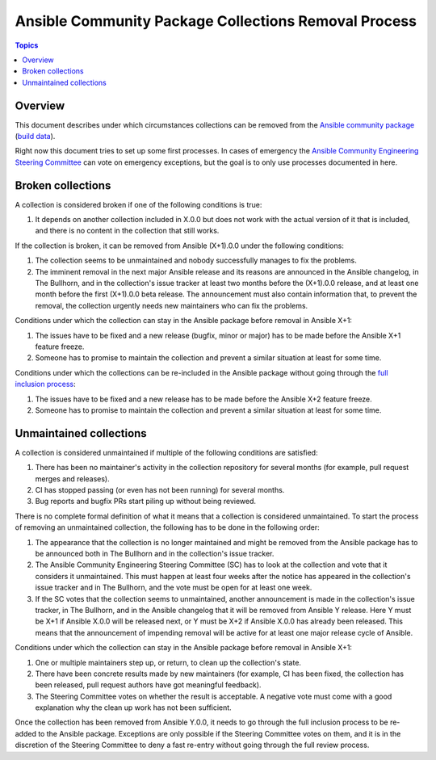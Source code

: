 *****************************************************
Ansible Community Package Collections Removal Process
*****************************************************

.. contents:: Topics

Overview
========

This document describes under which circumstances collections can be removed from the `Ansible community package <https://pypi.org/project/ansible/>`_ (`build data <https://github.com/ansible-community/ansible-build-data/>`_).

Right now this document tries to set up some first processes. In cases of emergency the `Ansible Community Engineering Steering Committee <https://github.com/ansible/community-docs/blob/main/ansible_community_steering_committee.rst>`_ can vote on emergency exceptions, but the goal is to only use processes documented in here.

Broken collections
==================

A collection is considered broken if one of the following conditions is true:

#. It depends on another collection included in X.0.0 but does not work with the actual version of it that is included, and there is no content in the collection that still works.

If the collection is broken, it can be removed from Ansible (X+1).0.0 under the following conditions:

#. The collection seems to be unmaintained and nobody successfully manages to fix the problems.
#. The imminent removal in the next major Ansible release and its reasons are announced in the Ansible changelog, in The Bullhorn, and in the collection's issue tracker at least two months before the (X+1).0.0 release, and at least one month before the first (X+1).0.0 beta release. The announcement must also contain information that, to prevent the removal, the collection urgently needs new maintainers who can fix the problems.

Conditions under which the collection can stay in the Ansible package before removal in Ansible X+1:

#. The issues have to be fixed and a new release (bugfix, minor or major) has to be made before the Ansible X+1 feature freeze.
#. Someone has to promise to maintain the collection and prevent a similar situation at least for some time.

Conditions under which the collections can be re-included in the Ansible package without going through the `full inclusion process <https://github.com/ansible-collections/ansible-inclusion/>`_:

#. The issues have to be fixed and a new release has to be made before the Ansible X+2 feature freeze.
#. Someone has to promise to maintain the collection and prevent a similar situation at least for some time.

Unmaintained collections
========================

A collection is considered unmaintained if multiple of the following conditions are satisfied:

#. There has been no maintainer's activity in the collection repository for several months (for example, pull request merges and releases).
#. CI has stopped passing (or even has not been running) for several months.
#. Bug reports and bugfix PRs start piling up without being reviewed.

There is no complete formal definition of what it means that a collection is considered unmaintained. To start the process of removing an unmaintained collection, the following has to be done in the following order:

#. The appearance that the collection is no longer maintained and might be removed from the Ansible package has to be announced both in The Bullhorn and in the collection's issue tracker.
#. The Ansible Community Engineering Steering Committee (SC) has to look at the collection and vote that it considers it unmaintained. This must happen at least four weeks after the notice has appeared in the collection's issue tracker and in The Bullhorn, and the vote must be open for at least one week.
#. If the SC votes that the collection seems to unmaintained, another announcement is made in the collection's issue tracker, in The Bullhorn, and in the Ansible changelog that it will be removed from Ansible Y release. Here Y must be X+1 if Ansible X.0.0 will be released next, or Y must be X+2 if Ansible X.0.0 has already been released. This means that the announcement of impending removal will be active for at least one major release cycle of Ansible.

Conditions under which the collection can stay in the Ansible package before removal in Ansible X+1:

#. One or multiple maintainers step up, or return, to clean up the collection's state.
#. There have been concrete results made by new maintainers (for example, CI has been fixed, the collection has been released, pull request authors have got meaningful feedback).
#. The Steering Committee votes on whether the result is acceptable. A negative vote must come with a good explanation why the clean up work has not been sufficient.

Once the collection has been removed from Ansible Y.0.0, it needs to go through the full inclusion process to be re-added to the Ansible package. Exceptions are only possible if the Steering Committee votes on them, and it is in the discretion of the Steering Committee to deny a fast re-entry without going through the full review process.

